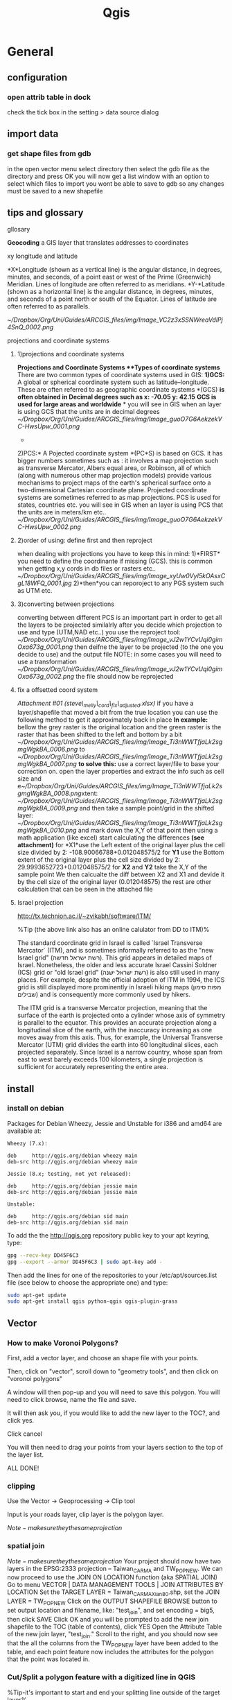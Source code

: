 #+TITLE: Qgis

* General
** configuration
*** open attrib table in dock

#+DOWNLOADED: /tmp/screenshot.png @ 2015-02-04 12:04:37
#+attr_html: :width 300px

check the tick box in the setting > data source dialog
 [[/home/zeltak/org/attach/images_2015/screenshot_2015-02-04_12:04:37.png]]
** import data
*** get shape files from gdb
in the open vector menu select directory
then select the gdb file as the directory and press OK
you will now get a list window with an option to select which files to import
you wont be able to save to gdb so any changes must be saved to a new shapefile
** tips and glossary
**** gllosary

*Geocoding*
 a GIS layer that translates addresses to coordinates

**** xy longitude and latitude

*X*Longitude (shown as a vertical line) is the angular distance, in
degrees, minutes, and seconds, of a point east or west of the Prime
(Greenwich) Meridian. Lines of longitude are often referred to as
meridians.
 *Y-*Latitude (shown as a horizontal line) is the angular distance, in
degrees, minutes, and seconds of a point north or south of the Equator.
Lines of latitude are often referred to as parallels.

 [[~/Dropbox/Org/Uni/Guides/ARCGIS_files/img/Image_VC2z3xSSNWreaVdlPj4SnQ_0002.png]]

**** projections and coordinate systems
***** 1)projections and coordinate systems

*Projections and Coordinate Systems
**Types of coordinate systems*
 There are two common types of coordinate systems used in GIS:
 *1)GCS:*
 A global or spherical coordinate system such as latitude--longitude.
 These are often referred to as geographic coordinate systems *(GCS)
*is often obtained in Decimal degrees such as x: -70.05 y: 42.15*
*GCS is used for large areas and worldwide*
*
 you will see in GIS when an layer is using GCS that the units are in
decimal degrees
 [[~/Dropbox/Org/Uni/Guides/ARCGIS_files/img/Image_guoO7G6AekzekVC-HwsUpw_0001.png]]
 *
 2)PCS:*
 A Pojected coordinate system *(PC*S) is based on GCS.
 it has bigger numbers sometimes such as :
 it involves a map projection such as transverse Mercator, Albers equal
area, or Robinson, all of which (along with numerous other map
projection models) provide various mechanisms to project maps of the
earth's spherical surface onto a two-dimensional Cartesian coordinate
plane. Projected coordinate systems are sometimes referred to as map
projections.
 PCS is used for states, countries etc.
 you will see in GIS when an layer is using PCS that the units are in
meters/km etc..
 [[~/Dropbox/Org/Uni/Guides/ARCGIS_files/img/Image_guoO7G6AekzekVC-HwsUpw_0002.png]]

***** 2)order of using: define first and then reproject

when dealing with projections you have to keep this in mind:
 1)*FIRST* you need to define the coordinante if missing (GCS). this is
common when getting x,y cords in db files or rasters etc..
 [[~/Dropbox/Org/Uni/Guides/ARCGIS_files/img/Image_xyUw0VyI5kOAsxCgL18WFQ_0001.jpg]]
 2)*then*you can reporoject to any PGS system such as UTM etc.

***** 3)converting between projections

converting between different PCS is an important part in order to get
all the layers to be projected similalrly
 after you decide which projection to use and type (UTM,NAD etc..) you
use the reproject tool:
 [[~/Dropbox/Org/Uni/Guides/ARCGIS_files/img/Image_vJ2w1YCvUqi0gimOxa673g_0001.png]]
 then deifne the layer to be projected (to the one you decide to use)
and the output file
 NOTE: in some cases you will need to use a transformation
 [[~/Dropbox/Org/Uni/Guides/ARCGIS_files/img/Image_vJ2w1YCvUqi0gimOxa673g_0002.png]]
 the file should now be reprojected

***** fix a offsetted coord system

[[~/Documents/My Dropbox/Org/Uni/Guides/ARCGIS_files/attach/steve_melly_cord_fix_adjusted.xlsx][Attachment #01
(steve\_melly\_cord\_fix\_adjusted.xlsx)]]
 if you have a layer/shapefile that moved a bit from the true location
you can use the following method to get it approximately back in place
 *In example:*
 bellow the grey raster is the original location and the green raster is
the raster that has been shifted to the left and bottom by a bit
 [[~/Dropbox/Org/Uni/Guides/ARCGIS_files/img/Image_Ti3nWWTfjaLk2sgmgWgkBA_0006.png]] to
[[~/Dropbox/Org/Uni/Guides/ARCGIS_files/img/Image_Ti3nWWTfjaLk2sgmgWgkBA_0007.png]]
 *to solve this:*
 use a correct layer/file to base your correction on. open the layer
properties and extract the info such as cell size and
e[[~/Dropbox/Org/Uni/Guides/ARCGIS_files/img/Image_Ti3nWWTfjaLk2sgmgWgkBA_0008.png]]xtent:
 [[~/Dropbox/Org/Uni/Guides/ARCGIS_files/img/Image_Ti3nWWTfjaLk2sgmgWgkBA_0009.png]]
 and
 then take a sample point/grid in the shifted layer:
 [[~/Dropbox/Org/Uni/Guides/ARCGIS_files/img/Image_Ti3nWWTfjaLk2sgmgWgkBA_0010.png]]
 and mark down the X,Y of that point
 then using a math application (like excel) start calculating the
differences *(see attachment)*
 for *X1*use the Left extent of the original layer plus the cell size
divided by 2:
 -108.90066788+0.012048575/2
 for *Y1* use the Bottom extent of the original layer plus the cell size
divided by 2:
 29.9993652723+0.012048575/2
 for *X2* and *Y2* take the X,Y of the sample point
 We then calcualte the diff between X2 and X1 and devide it by the cell
size of the original layer (0.012048575)
 the rest are other calculation that can be seen in the attached file
***** Israel projection
http://tx.technion.ac.il/~zvikabh/software/ITM/

%Tip (the above link also has an online calulator from DD to ITM)%

The standard coordinate grid in Israel is called `Israel Transverse Mercator` (ITM), and is sometimes informally referred to as the "new Israel grid" (רשת ישראל חדשה). This grid appears in detailed maps of Israel. Nonetheless, the older and less accurate Israel Cassini Soldner (ICS) grid or "old Israel grid" (רשת ישראל ישנה) is also still used in many places. For example, despite the official adoption of ITM in 1994, the ICS grid is still displayed more prominently in Israeli hiking maps (מפות סימון שבילים) and is consequently more commonly used by hikers.

The ITM grid is a transverse Mercator projection, meaning that the surface of the earth is projected onto a cylinder whose axis of symmetry is parallel to the equator. This provides an accurate projection along a longitudinal slice of the earth, with the inaccuracy increasing as one moves away from this axis. Thus, for example, the Universal Transverse Mercator (UTM) grid divides the earth into 60 longitudinal slices, each projected separately. Since Israel is a narrow country, whose span from east to west barely exceeds 100 kilometers, a single projection is sufficient for accurately representing the entire area. 

** install 
*** install on debian

Packages for Debian Wheezy, Jessie and Unstable for i386 and amd64 are available at:

#+BEGIN_EXAMPLE
Wheezy (7.x):

deb     http://qgis.org/debian wheezy main
deb-src http://qgis.org/debian wheezy main

Jessie (8.x; testing, not yet released):

deb     http://qgis.org/debian jessie main
deb-src http://qgis.org/debian jessie main

Unstable:

deb     http://qgis.org/debian sid main
deb-src http://qgis.org/debian sid main
#+END_EXAMPLE

To add the the http://qgis.org repository public key to your apt keyring, type:

#+BEGIN_SRC sh
gpg --recv-key DD45F6C3
gpg --export --armor DD45F6C3 | sudo apt-key add -
#+END_SRC

Then add the lines for one of the repositories to your /etc/apt/sources.list file (see below to choose the appropriate one) and type:

#+BEGIN_SRC sh
sudo apt-get update
sudo apt-get install qgis python-qgis qgis-plugin-grass
#+END_SRC

** Vector
*** How to make Voronoi Polygons?

First, add a vector layer, and choose an shape file with your points.

Then, click on "vector", scroll down to "geometry tools", and then click on "voronoi polygons"

A window will then pop-up and you will need to save this polygon. You will need to click browse, name the file and save.

It will then ask you, if you would like to add the new layer to the TOC?, and click yes.

Click cancel

You will then need to drag your points from your layers section to the top of the layer list.

ALL DONE!
*** clipping

Use the Vector -> Geoprocessing -> Clip tool

Input is your roads layer, clip layer is the polygon layer.

$Note- make sure they the same projection$ 
*** spatial join
$Note- make sure they the same projection$ 
Your project should now have two layers in the EPSG:2333 projection -- Taiwan_CARMA and TW_POP_NEW.
We can now proceed to use the JOIN ON LOCATION function (aka SPATIAL JOIN)
Go to menu VECTOR | DATA MANAGEMENT TOOLS | JOIN ATTRIBUTES BY LOCATION
Set the TARGET LAYER = Taiwan_CARMA_Xian80.shp, set the JOIN LAYER = TW_POP_NEW
Click on the OUTPUT SHAPEFILE BROWSE button to set output location and filename, like: "test_join", and set encoding = big5, then click SAVE
Click OK and you will be prompted to add the new join shapefile to the TOC (table of contents), click YES
Open the Attribute Table of the new join layer, "test_join." Scroll to the right, and you should now see that the all the columns from the TW_POP_NEW layer have been added to the table, and each point feature now includes the attributes for the polygon that the point was located in.
*** Cut/Split a polygon feature with a digitized line in QGIS
%Tip-it's important to start and end your splitting line outside of the target layer%

Start QGIS 2.0. Load and display a vector layer e.g. mask.shp.

Select View | Toolbars. Toggle on Advanced Digitizing.

The Advanced Digitizing tool bar is displayed.

In the Layers pane, select the polygon layer. Then select Layer | Toggle Editing.

The polygon layer is enabled for editing.
Click the Split Feature icon.

Digitize a line over a polygon feature.

#+DOWNLOADED: /tmp/screenshot.png @ 2015-02-19 09:05:02
#+attr_html: :width 300px
 [[/home/zeltak/org/attach/images_2015/screenshot_2015-02-19_09:05:02.png]]s

Right click to complete the line.

The polygon feature is divided into parts according to the digitized line.


#+DOWNLOADED: /tmp/screenshot.png @ 2015-02-19 09:05:13
#+attr_html: :width 300px
 [[/home/zeltak/org/attach/images_2015/screenshot_2015-02-19_09:05:13.png]]

To make the change permanent, toggle off Editing mode.

*** calculate percent of intersecting polygons (for exposure calucluations for SSA etc)
I used intersect from geoprocessing tools, worked fine
then I created a new field calcualting the area of each new polygon ($area)
finally I created a new field calculating the portion of the area of the new polygon from the area of the CT it belongs to (the last 2 fields of the layer). Then I export to csv and from there to R and use this % to weight this grid point when building the weighted average for each census tract. 
*** Select by location (the spatial query plug-in)
first make sure the plug-in is installed
http://docs.qgis.org/2.2/en/docs/user_manual/plugins/plugins_spatial_query.html

then in the vector menu>> spatial plug-in launch the plug-in 

choose the source layer and reference layer and the geo proces (within etc)

then click apply $Note- this will take a long time with large datasets$

when finished you will be presented with the results @ DO NOT click apply again or it will run again@ 

instead save the layer while that result window is open and make sure `save selected features` is checked


#+DOWNLOADED: /tmp/screenshot.png @ 2015-06-09 10:11:28
#+attr_html: :width 300px
 [[~/org/attach/images_2015/screenshot_2015-06-09_10:11:28.png]]
*** Distance calculations  
**** Shortest distance from point to line (for very big datasets)
***** Rasterize line layer
 in qgis use:
 Raster>>Conversion>>Rasterize

 $Note- the input vector maybe leave areas out of the target point layer since it dosnet cover the whole are- my current hack is to create fake lines far away so the even point out of range would be included$ 

 for input file choose the line layer

 in the attribute field choose the ID for the lines

 in the output create a raster (ignore the @Warning@ message)

 define a raster size in pixels- @this has to be small enough to fit the line more or less@, so it maybe be better to have the data projected and choose the `raster resolution in map units per pixel`
 ₆In example₆ for a 250m resolution one can use 250 x250
 $Note- the map maybe just black due to presentation issues the data is still there and you can proceed to next step$ 
 launch OK
***** Convert to Proximity 
 go to Raster>>Analysis>>Proximity
 choose the raster you created in the previous step 
 choose and output location and name
 Make sure "Dist units" are set to GEO (for GEOreferenced coordinates)
 check "Load into canvas..." 
 press OK
***** Use plugin Point sampling tool to get values for all your point from raster
 install the `point sampling tool` plug-in
 launch it (under plugins or from the toolbar icon)
 make sure the point layer your calculating the distance is checked and viable in the qgis window
 select the layer of points in the dropdown menu
 select the fields from both the point layer and raster layer to be included in final shapefile
 in the fields layer you can rename the field
 specify an output layer name and press OK
 To check, sort by roadDist , select those with zero distance, and then see were they are on the map. they should be on a road.
 when the tool finishes press CLOSE

**** calculate distance between 2 point layers 
Go to Vector Analysis Tools Distance Matrix

Here select the the Input point layer (the one you want to calculate distances from it to the target layer) and the the target layer. You also need to select a unique field from each of these layers which is how your results will be displayed.
$Note-make sure you have a valid unique id in the input layer (In example aodid) so that you can later work with the data$ 

%Tip- usually you are looking to get only 1 nearest point, so check the Use only the nearest(k) target points, and enter 1.%
Name your output file NAME.csv, and click OK
 Once the processing finishes, click Close.

%Tip% A useful thing to note is that you can even perform the analysis with only 1 layer. Select the same layer as both Input and Target. The result would be a nearest neighbor from the same layer instead of a different layer as we have used here.
Once the processing finishes, click the Close button in the Distance Matrix dialog.
You can now view the NAME.csv file in Notepad or any text editor.

*** Buffer in QGIS
Input vector Layer – the layer that contains the source objects
Buffer Distance – the distance the buffer will extend from the source objects
Buffer Distance Field – alternatively QGIS can use a value from a numeric field, this makes drawing variable width buffers for features in the same layer easy e.g. Sites rated High Sensitivity could be updated with a buffer distance of 1,000m, sites rated Medium Sensitivity could be updated with a buffer distance of 500m.
Dissolve Buffer Results. The default is to combine the buffers into one region. Enabling this creates a separate region for each source object.
*** Add XY centroids to polygons
**** option 1
Load in your polygon
Go to the menu -> Vector -> Geometry tools -> polygon centroid and create a centroid point layer
then save the file as a new file (csv) and choose the option: 
geometry as_XY
*** create point/polygon grids
use 
Vector -> Research Tools -> Vector Grid
** raster
*** gdal related
**** bugs/errors
***** error saying it cant find the source file
sometime for bizarre reasons qgis will input a wrong/trunctaed (this maybe with use of . in the filname) source file name (it inputs the source name twice one with path and one without (the first).

original erroneous code example 

#+BEGIN_EXAMPLE
gdal_rasterize -a FID -ts 3000 3000 -l france /media/NAS/Uni/Data/GIS/Europe/france/coastline/france.coastline.shp /home/zeltak/ZH_tmp/yy1.tif

#+END_EXAMPLE

we fix this by hand to the correct format

#+BEGIN_EXAMPLE
gdal_rasterize -a FID -ts 3000 3000 -l france.coastline /media/NAS/Uni/Data/GIS/Europe/france/coastline/france.coastline.shp /home/zeltak/ZH_tmp/yy1.tif

#or with untis per pixel
gdal_rasterize -a FID -tr 250.0 250.0 -l france.coastline /media/NAS/Uni/Data/GIS/Europe/france/coastline/france.coastline.shp /home/zeltak/ZH_tmp/francecoast4.raster.tif
#+END_EXAMPLE

*** Zonal Statistics Plugin
With the icon_zonal_statistics Zonal statistics plugin, you can analyze the results of a thematic classification. It allows you to calculate several values of the pixels of a raster layer with the help of a polygonal vector layer (see figure_zonal_statistics). You can calculate the sum, the mean value and the total count of the pixels that are within a polygon. The plugin generates output columns in the vector layer with a user-defined prefix.
*** georeferencing 
http://www.qgistutorials.com/en/docs/georeferencing_basics.html

1.Georeferencing in QGIS is done via the ‘Georeferencer GDAL’ plugin. This is a core plugin - meaning it is already part of your QGIS installation. You just need to enable it. Go to Plugins ‣ Manage and Install Plugins and enable the Georeferencer GDAL plugin in the Installed tab. See Using Plugins for more details on how to work with plugins.

The plugin is installed in the Raster menu. Click on Raster ‣ Georeferencer ‣ Georeferencer to open the plugin.
The plugin window is divided into 2 sections. The top section where the raster will be displayed and the bottom section where a table showing your GCPs will appear.
Now we will open our JPG image. Go to File ‣ Open Raster. Browse to the downloaded image of the scanned map and click Open.
In the next screen, you will asked to choose the raster’s coordinate reference system (CRS). This is to specify the projection and datum of your control points. If you have collected the ground control points using a GPS device, you would have the WGS84 CRS. If you are geo-referencing a scanned map like this, you can obtain the CRS information from the map itself. Looking at our map image, the coordinates are in Lat/Long. There is no datum information given, so we have to assume an appropriate one. Since it is India and the map is quite old, we can bet the Everest 1830 datum would give us good results.
You will see the image will be loaded on the top section.
You can use the zoom/pan controls in the toolbar to learn more about the map.
Now we need to assign coordinates to some points on this map. If you look closely, you will see coordinate grid with markings. Using this grid, you can determine the X and Y coordinates of the points where the grids intersect. Click on Add Point in the toolbar.
In the pop-up window, enter the coordinates. Remember that X=longitude and Y=latitude. Click OK.
You will notice the GCP table now has a row with details of your first GCP.
Similarly, add at least 4 GCPs covering the entire image. The more points you have, the more accurate your image is registered to the target coordinates.
Once you have enough points, go to Settings -> Transformation settings.
In the Transformation settings dialog, choose the Transformation type as Thin Plate Spline. Name your output raster as 1870_southern_india_modified.tif. Choose EPSG:4326 as the target SRS so the resulting image is in a widely compatible datum. Make sure the Load in QGIS when done option is checked. CLick OK.
Back in the Georeferencer window, go to File ‣ Start georeferencing. This will start the process of warping the image using the GCPs and creating the target raster.
Once the process finishes, you will see the georeferenced layer loaded in QGIS.
The georeferencing is now complete. But as always, it’s a good practice to verify your work. How do we check if our georeferencing is accurate? In this case, load the country boundaries shapefile from a trusted source like the Natural Earth dataset and compare them. You will notice they match up pretty nicely. There is some error and it can be further improved by taking more control points, changing transformation parameters and trying a different datum.
** editing 
*** autocomplete polygons 
https://www.youtube.com/watch?v=ety4z72Z33E

if you want to auto create/complete polygons when editing based on the surrounding polygon contours do the following, before you edit go to

Settings >>  Snapping Options >> Snapping Mode  Advanced
then select the layer you want to work on, make sure only vertces are selected, add a large snapping tolerance (for example in projected systems 200m) and make sure to `Check` Avoid intersections.

you can now go to a complex polygon, draw a circle, square etc around it and qgis will create only the matching complex polygon around it.
** selection
*** select by expression
**** select squares above X size
#+BEGIN_EXAMPLE
$area / $perimeter > 400
#other example
abs(($perimeter / 4) - sqrt($area)) < 22
#+END_EXAMPLE

** Expressions
*** base
QGIS has some support for parsing of SQL-like expressions. Only a small subset of SQL syntax is supported. The expressions can be evaluated either as boolean predicates (returning True or False) or as functions (returning a scalar value).

Three basic types are supported:

number — both whole numbers and decimal numbers, e.g. 123, 3.14
string — they have to be enclosed in single quotes: 'hello world'
column reference — when evaluating, the reference is substituted with the actual value of the field. The names are not escaped.
The following operations are available:

arithmetic operators: +, -, *, /, ^
parentheses: for enforcing the operator precedence: (1 + 1) * 3
unary plus and minus: -12, +5
mathematical functions: sqrt, sin, cos, tan, asin, acos, atan
geometry functions: $area, $length
conversion functions: to int, to real, to string
And the following predicates are supported:

comparison: =, !=, >, >=, <, <=
pattern matching: LIKE (using % and _), ~ (regular expressions)
logical predicates: AND, OR, NOT
NULL value checking: IS NULL, IS NOT NULL
Examples of predicates:

1 + 2 = 3
sin(angle) > 0
'Hello' LIKE 'He%'
(x > 10 AND y > 10) OR z = 0
Examples of scalar expressions:

2 ^ 10
sqrt(val)
$length + 1

*** example for OR
    #+BEGIN_EXAMPLE
 "type"  =  'primary' OR  "type"  =  'secondary' 
    #+END_EXAMPLE
** maps
*** change label precision
You can use "New Column" tool in attribute table of your layer.

Width represent the total number of digits. Precision represents the number of decimals

Examples:
#+BEGIN_EXAMPLE

Width 5 Precision 3

-2.001
99.999
Width 3 Precision 1

0.1
1.2
99.9
Width 20 Precision 9

11123456789.123456789
#+END_EXAMPLE

If your calculations are getting NULL values, first try to save and refresh your table attribute.

If the problem persist, make sure that the output of your calculus is a number and not a text.
*** Continuous color band for a raster legend in QGIS composer legend
the option is not included nativly in QGIS but here is what I do:
First classify using desired color ramp. Then go to Settings -> Style Manager -> Color Ramp (shows in figure below):

#+DOWNLOADED: /tmp/screenshot.png @ 2015-01-29 16:12:54
#+attr_html: :width 300px
 [[/home/zeltak/org/attach/images_2015/screenshot_2015-01-29_16:12:54.png]]

Now you can use a screenshot tool to cut the color ramp image you want and save/edit it

Now, in 'Composer Manager', use 'Add Label' and 'Add Image' to add continuous color ramp along with legend. To get the 'Max' and 'Min' value for continuous color ramp use, Layer Properties -> Style.
%Tip-I already created some common use png images and store them in file:~/.qgis2/ramp/ % 
*** add basemap
more info:
http://maps.cga.harvard.edu/qgis/wkshop/basemap.php

From the main menu click Plugins -> Manage and Install Plugins
Start typing the name of the plugin "OpenLayers" in the SEARCH box and the list will be filtered
OpenLayers should already be installed, as indicated by the checkbox being ticked.
If you get an error using Open Layers Plugin, Uninstall, then Install a fresh version. To install any plugin, click on the item in the list, then INSTALL PLUGIN button.
After you see "successfully installed" dialog box, CLOSE the Plugins window.

`BEFORE` adding your basemap, you must make sure the Projections are set properly.
From the main menu click Project > Project Properties
Now we are ready to add a basemap using OpenLayers plugin.
Back on the main menu, click Web and then navigate to OpenLayers Plugin -> Google Maps -> Google Streets
Or you can pick on of the other layers to add, such as OSM or Yahoo choices.
Click Web from the top menu and -> Open Layers plugins

*** create nice grided exposure maps in qgis
1.import the x,y and epxosure data from csv/dbf
2.convert them into voronoi polygons in qgis2 :
click on "vector", scroll down to "geometry tools", and then click on "voronoi polygons"
3.clip the voronoi layer if needed with other shape file of study region (vector>geomtery tools> clip...)
4.convert the clipped voronoi layer into rasters
*** wrap long lines in legend titles
** plugins
*** table manager plug-in 
used to delete columns and other DB editing operations
*** spatial join plug-in
https://geogear.wordpress.com/2015/01/14/spatialjoin-v1-0/ 

$Note$-you will need to install python-qt-sql

#+BEGIN_SRC sh
sudo apt-get install  python-qt4-sql
#+END_SRC

and ref plug-in
*** mmqgis- for spatial join and other 
*** netCDF- use a qgis plug-in to extract
Although it is not possible to have multiple columns, it is still possible to have the text of the layer or item on multiple lines to avoid long lines of text. This is found in the tab 'General', last item (you have to scroll down), with 'Wrap'. To use '/', enter '/' in the field and then in the tab 'Legend items', when you modify the layer or item name enter something like 'Natural and semi natural/urban greenspaces': the text will break to the next line. 
** Attribute table
*** Sorting
By clicking on the column heading you sort the column in ascending or descending order.
** python
** Programmatically Select a CRS in QGIS using Python (disable CRS popup in input)
you can add the item to define the crs string to the URI like `&crs=EPSG:4326`
Your code should look as follows:
#+begin_src python
#---  6 Set import Sting here note only need to set x and y other come for free
uri = InFlPth+"?delimiter=%s&xField=%s&yField=%s&crs=EPSG:4326" % (",","x","y")

#--- 7 Load point layer
implayer = QgsVectorLayer(uri, InFlnm, "delimitedtext")
#+end_src

